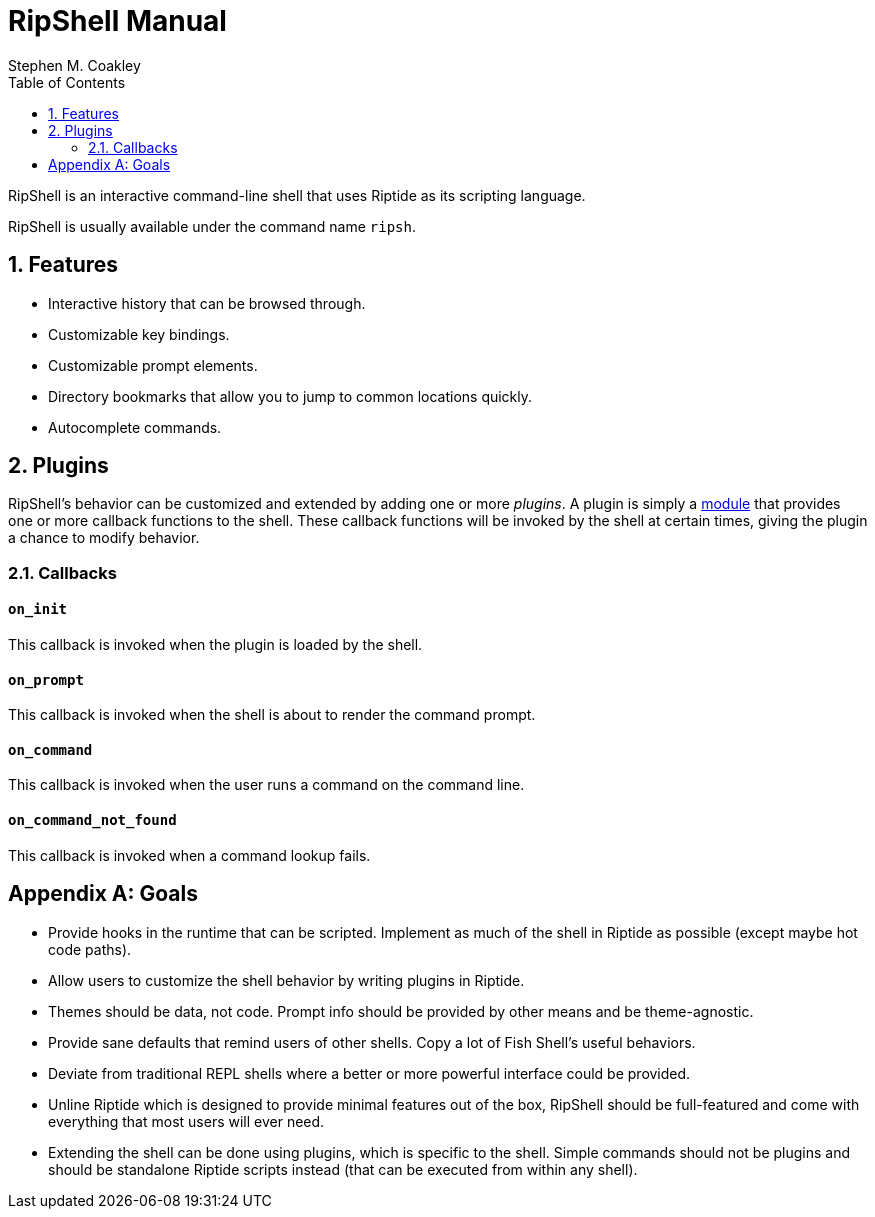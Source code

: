 = RipShell Manual
:author: Stephen M. Coakley
:toc: left
:sectnums:
:sectnumlevels: 2
:idprefix:
:idseparator: -
:docinfo: shared

RipShell is an interactive command-line shell that uses Riptide as its scripting language.

RipShell is usually available under the command name `ripsh`.


== Features

* Interactive history that can be browsed through.
* Customizable key bindings.
* Customizable prompt elements.
* Directory bookmarks that allow you to jump to common locations quickly.
* Autocomplete commands.


== Plugins

RipShell's behavior can be customized and extended by adding one or more _plugins_. A plugin is simply a <<reference#modules,module>> that provides one or more callback functions to the shell. These callback functions will be invoked by the shell at certain times, giving the plugin a chance to modify behavior.

=== Callbacks

==== `on_init`

This callback is invoked when the plugin is loaded by the shell.

==== `on_prompt`

This callback is invoked when the shell is about to render the command prompt.

==== `on_command`

This callback is invoked when the user runs a command on the command line.

==== `on_command_not_found`

This callback is invoked when a command lookup fails.


[appendix]
== Goals

* Provide hooks in the runtime that can be scripted. Implement as much of the shell in Riptide as possible (except maybe hot code paths).
* Allow users to customize the shell behavior by writing plugins in Riptide.
* Themes should be data, not code. Prompt info should be provided by other means and be theme-agnostic.
* Provide sane defaults that remind users of other shells. Copy a lot of Fish Shell's useful behaviors.
* Deviate from traditional REPL shells where a better or more powerful interface could be provided.
* Unline Riptide which is designed to provide minimal features out of the box, RipShell should be full-featured and come with everything that most users will ever need.
* Extending the shell can be done using plugins, which is specific to the shell. Simple commands should not be plugins and should be standalone Riptide scripts instead (that can be executed from within any shell).

